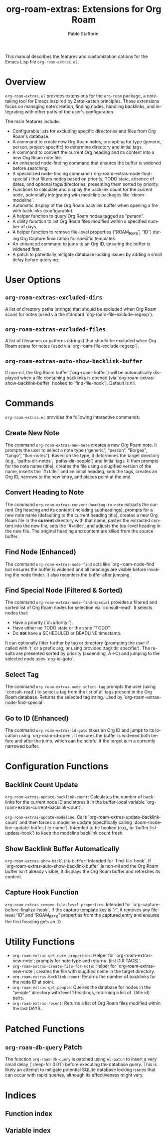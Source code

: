 #+title: org-roam-extras: Extensions for Org Roam
#+author: Pablo Stafforini
#+email: pablo@stafforini.com
#+language: en
#+options: ':t toc:t author:t email:t num:t
#+startup: content
#+export_file_name: org-roam-extras.info
#+texinfo_filename: org-roam-extras.info
#+texinfo_dir_category: Emacs misc features
#+texinfo_dir_title: Org Roam Extras: (org-roam-extras)
#+texinfo_dir_desc: Extensions for Org Roam

This manual describes the features and customization options for the Emacs Lisp file =org-roam-extras.el=.

* Overview
:PROPERTIES:
:CUSTOM_ID: h:overview
:END:

=org-roam-extras.el= provides extensions for the =org-roam= package, a note-taking tool for Emacs inspired by Zettelkasten principles. These extensions focus on managing note creation, finding nodes, handling backlinks, and integrating with other parts of the user's configuration.

The main features include:

+ Configurable lists for excluding specific directories and files from Org Roam's database.
+ A command to create new Org Roam notes, prompting for type (generic, person, project-specific) to determine directory and initial tags.
+ A command to convert the current Org heading and its content into a new Org Roam note file.
+ An enhanced node-finding command that ensures the buffer is widened before searching.
+ A specialized node-finding command (`org-roam-extras-node-find-special`) that filters nodes based on priority, TODO state, absence of dates, and optional tags/directories, presenting them sorted by priority.
+ Functions to calculate and display the backlink count for the current node, potentially integrating with modeline packages like `doom-modeline`.
+ Automatic display of the Org Roam backlink buffer when opening a file with backlinks (configurable).
+ A helper function to query Org Roam nodes tagged as "person".
+ A utility function to list Org Roam files modified within a specified number of days.
+ A helper function to remove file-level properties ("ROAM_REFS", "ID") during Org Capture finalization for specific templates.
+ An enhanced command to jump to an Org ID, ensuring the buffer is widened first.
+ A patch to potentially mitigate database locking issues by adding a small delay before querying.

* User Options
:PROPERTIES:
:CUSTOM_ID: h:user-options
:END:

** ~org-roam-extras-excluded-dirs~
:PROPERTIES:
:CUSTOM_ID: h:org-roam-extras-excluded-dirs
:END:

#+vindex: org-roam-extras-excluded-dirs
A list of directory paths (strings) that should be excluded when Org Roam scans for notes (used via the standard `org-roam-file-exclude-regexp`).

** ~org-roam-extras-excluded-files~
:PROPERTIES:
:CUSTOM_ID: h:org-roam-extras-excluded-files
:END:

#+vindex: org-roam-extras-excluded-files
A list of filenames or patterns (strings) that should be excluded when Org Roam scans for notes (used via `org-roam-file-exclude-regexp`).

** ~org-roam-extras-auto-show-backlink-buffer~
:PROPERTIES:
:CUSTOM_ID: h:org-roam-extras-auto-show-backlink-buffer
:END:

#+vindex: org-roam-extras-auto-show-backlink-buffer
If non-nil, the Org Roam buffer (`org-roam-buffer`) will be automatically displayed when a file containing backlinks is opened (via `org-roam-extras-show-backlink-buffer` hooked to `find-file-hook`). Default is nil.

* Commands
:PROPERTIES:
:CUSTOM_ID: h:commands
:END:

=org-roam-extras.el= provides the following interactive commands:

** Create New Note
:PROPERTIES:
:CUSTOM_ID: h:org-roam-extras-new-note
:END:

#+findex: org-roam-extras-new-note
The command ~org-roam-extras-new-note~ creates a new Org Roam note. It prompts the user to select a note type ("generic", "person", "Borges", "tango", "tlon-notes"). Based on the type, it determines the target directory (e.g., `paths-dir-notes`, `paths-dir-people`) and initial tags. It then prompts for the note name (title), creates the file using a slugified version of the name, inserts the `#+title:` and an initial heading, sets the tags, creates an Org ID, narrows to the new entry, and places point at the end.

** Convert Heading to Note
:PROPERTIES:
:CUSTOM_ID: h:org-roam-extras-convert-heading-to-note
:END:

#+findex: org-roam-extras-convert-heading-to-note
The command ~org-roam-extras-convert-heading-to-note~ extracts the current Org heading and its content (including subheadings), prompts for a new note name (defaulting to the current heading title), creates a new Org Roam file in the *current* directory with that name, pastes the extracted content into the new file, sets the `#+title:`, and adjusts the top-level heading in the new file. The original heading and content are killed from the source buffer.

** Find Node (Enhanced)
:PROPERTIES:
:CUSTOM_ID: h:org-roam-extras-node-find
:END:

#+findex: org-roam-extras-node-find
The command ~org-roam-extras-node-find~ acts like `org-roam-node-find` but ensures the buffer is widened and all headings are visible before invoking the node finder. It also recenters the buffer after jumping.

** Find Special Node (Filtered & Sorted)
:PROPERTIES:
:CUSTOM_ID: h:org-roam-extras-node-find-special
:END:

#+findex: org-roam-extras-node-find-special
The command ~org-roam-extras-node-find-special~ provides a filtered and sorted list of Org Roam nodes for selection via `consult--read`. It selects nodes that:
- Have a priority (`#+priority:`).
- Have either no TODO state or the state "TODO".
- Do *not* have a SCHEDULED or DEADLINE timestamp.
It can optionally filter further by tag or directory (prompting the user if called with `t` or a prefix arg, or using provided :tag/:dir specifier). The results are presented sorted by priority (ascending, A->C) and jumping to the selected node uses `org-id-goto`.

** Select Tag
:PROPERTIES:
:CUSTOM_ID: h:org-roam-extras-node-select-tag
:END:

#+findex: org-roam-extras-node-select-tag
The command ~org-roam-extras-node-select-tag~ prompts the user (using `consult--read`) to select a tag from the list of all tags present in the Org Roam database. Returns the selected tag string. Used by `org-roam-extras-node-find-special`.

** Go to ID (Enhanced)
:PROPERTIES:
:CUSTOM_ID: h:org-roam-extras-id-goto
:END:

#+findex: org-roam-extras-id-goto
The command ~org-roam-extras-id-goto~ takes an Org ID and jumps to its location using `org-roam-id-open`. It ensures the buffer is widened both before and after the jump, which can be helpful if the target is in a currently narrowed buffer.

* Configuration Functions
:PROPERTIES:
:CUSTOM_ID: h:configuration-functions-roam
:END:

** Backlink Count Update
:PROPERTIES:
:CUSTOM_ID: h:backlink-count-update
:END:

#+findex: org-roam-extras-update-backlink-count
~org-roam-extras-update-backlink-count~: Calculates the number of backlinks for the current node ID and stores it in the buffer-local variable `org-roam-extras-current-backlink-count`.

#+findex: org-roam-extras-update-modeline
~org-roam-extras-update-modeline~: Calls `org-roam-extras-update-backlink-count` and then forces a modeline update (specifically calling `doom-modeline-update-buffer-file-name`). Intended to be hooked (e.g., to `buffer-list-update-hook`) to keep the modeline backlink count fresh.

** Show Backlink Buffer Automatically
:PROPERTIES:
:CUSTOM_ID: h:show-backlink-buffer-auto
:END:

#+findex: org-roam-extras-show-backlink-buffer
~org-roam-extras-show-backlink-buffer~: Intended for `find-file-hook`. If `org-roam-extras-auto-show-backlink-buffer` is non-nil and the Org Roam buffer isn't already visible, it displays the Org Roam buffer and refreshes its content.

** Capture Hook Function
:PROPERTIES:
:CUSTOM_ID: h:capture-hook
:END:

#+findex: org-roam-extras-remove-file-level-properties
~org-roam-extras-remove-file-level-properties~: Intended for `org-capture-before-finalize-hook`. If the capture template key is "r", it removes any file-level "ID" and "ROAM_REFS" properties from the captured entry and ensures the first heading gets an ID.

* Utility Functions
:PROPERTIES:
:CUSTOM_ID: h:utility-functions-roam
:END:

+ ~org-roam-extras-get-note-properties~: Helper for `org-roam-extras-new-note`; prompts for note type and returns `(list DIR TAGS)`.
+ ~org-roam-extras-create-file-for-note~: Helper for `org-roam-extras-new-note`; creates the file with slugified name in the target directory.
+ ~org-roam-extras-backlink-count~: Returns the number of backlinks for the node ID at point.
+ ~org-roam-extras-get-people~: Queries the database for nodes in the "people" directory with level 1 headings, returning a list of `(title id)` pairs.
+ ~org-roam-extras-recent~: Returns a list of Org Roam files modified within the last DAYS.

* Patched Functions
:PROPERTIES:
:CUSTOM_ID: h:patched-functions-roam
:END:

** ~org-roam-db-query~ Patch
:PROPERTIES:
:CUSTOM_ID: h:org-roam-db-query-patch
:END:

The function ~org-roam-db-query~ is patched using =el-patch= to insert a very small delay (`sleep-for 0.01`) before executing the database query. This is likely an attempt to mitigate potential SQLite database locking issues that can occur with rapid queries, although its effectiveness might vary.

* Indices
:PROPERTIES:
:CUSTOM_ID: h:indices
:END:

** Function index
:PROPERTIES:
:INDEX: fn
:CUSTOM_ID: h:function-index
:END:

** Variable index
:PROPERTIES:
:INDEX: vr
:CUSTOM_ID: h:variable-index
:END:
